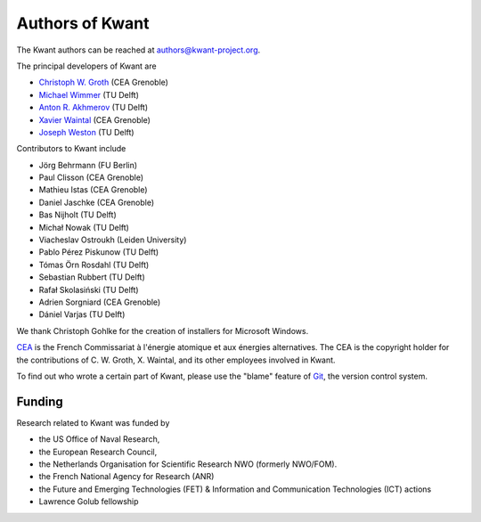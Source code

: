================
Authors of Kwant
================

The Kwant authors can be reached at authors@kwant-project.org.

The principal developers of Kwant are

* `Christoph W. Groth <mailto://christoph.groth@cea.fr>`_ (CEA Grenoble)
* `Michael Wimmer <https://michaelwimmer.org>`_ (TU Delft)
* `Anton R. Akhmerov <http://antonakhmerov.org>`_ (TU Delft)
* `Xavier Waintal <http://inac.cea.fr/Pisp/xavier.waintal>`_ (CEA Grenoble)
* `Joseph Weston <http://josephweston.org>`_ (TU Delft)

Contributors to Kwant include

* Jörg Behrmann (FU Berlin)
* Paul Clisson (CEA Grenoble)
* Mathieu Istas (CEA Grenoble)
* Daniel Jaschke (CEA Grenoble)
* Bas Nijholt (TU Delft)
* Michał Nowak (TU Delft)
* Viacheslav Ostroukh (Leiden University)
* Pablo Pérez Piskunow (TU Delft)
* Tómas Örn Rosdahl (TU Delft)
* Sebastian Rubbert (TU Delft)
* Rafał Skolasiński (TU Delft)
* Adrien Sorgniard (CEA Grenoble)
* Dániel Varjas (TU Delft)

We thank Christoph Gohlke for the creation of installers for Microsoft Windows.

`CEA <http://www.cea.fr>`_ is the French Commissariat à l'énergie atomique et aux
énergies alternatives.  The CEA is the copyright holder for the contributions of
C. W. Groth, X. Waintal, and its other employees involved in Kwant.

To find out who wrote a certain part of Kwant, please use the "blame" feature of
`Git <https://git-scm.com/>`_, the version control system.


Funding
-------

Research related to Kwant was funded by

* the US Office of Naval Research,
* the European Research Council,
* the Netherlands Organisation for Scientific Research NWO (formerly NWO/FOM).
* the French National Agency for Research (ANR)
* the Future and Emerging Technologies (FET) & Information and Communication Technologies (ICT) actions
* Lawrence Golub fellowship
